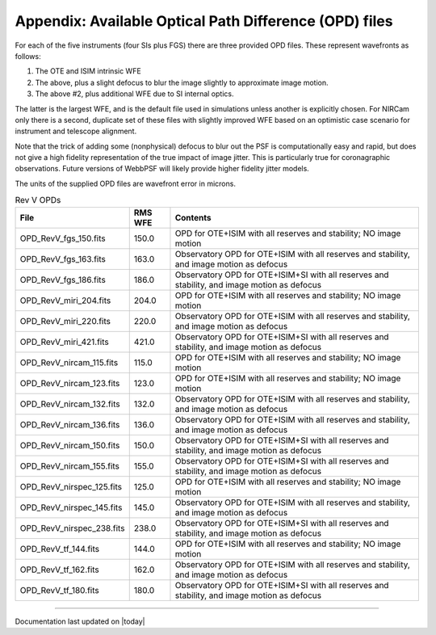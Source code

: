 .. JWST-PSFs documentation master file, created by
   sphinx-quickstart on Mon Nov 29 15:57:01 2010.
   You can adapt this file completely to your liking, but it should at least
   contain the root `toctree` directive.



Appendix: Available Optical Path Difference (OPD) files
================================================================


For each of the five instruments (four SIs plus FGS) there are three provided OPD files. These represent wavefronts as follows:

1. The OTE and ISIM intrinsic WFE
2. The above, plus a slight defocus to blur the image slightly to approximate image motion. 
3. The above #2, plus additional WFE due to SI internal optics. 

The latter is the largest WFE, and is the default file used in simulations unless another is explicitly chosen. For NIRCam only there is a second, duplicate 
set of these files with slightly improved WFE based on an optimistic case scenario for instrument and telescope alignment. 

Note that the trick of adding some (nonphysical) defocus to blur out the PSF is computationally easy and rapid, but does not give a high fidelity
representation of the true impact of image jitter. This is particularly true for coronagraphic observations. Future versions of WebbPSF will likely 
provide higher fidelity jitter models.

The units of the supplied OPD files are wavefront error in microns.


.. table:: Rev V OPDs

    =========================       ======= ================================================================================
                         File       RMS WFE                                                                         Contents
    =========================       ======= ================================================================================
        OPD_RevV_fgs_150.fits         150.0                OPD for OTE+ISIM with all reserves and stability; NO image motion
        OPD_RevV_fgs_163.fits         163.0 Observatory OPD for OTE+ISIM with all reserves and stability, and image motion as defocus
        OPD_RevV_fgs_186.fits         186.0 Observatory OPD for OTE+ISIM+SI with all reserves and stability, and image motion as defocus
       OPD_RevV_miri_204.fits         204.0                OPD for OTE+ISIM with all reserves and stability; NO image motion
       OPD_RevV_miri_220.fits         220.0 Observatory OPD for OTE+ISIM with all reserves and stability, and image motion as defocus
       OPD_RevV_miri_421.fits         421.0 Observatory OPD for OTE+ISIM+SI with all reserves and stability, and image motion as defocus
     OPD_RevV_nircam_115.fits         115.0                OPD for OTE+ISIM with all reserves and stability; NO image motion
     OPD_RevV_nircam_123.fits         123.0                OPD for OTE+ISIM with all reserves and stability; NO image motion
     OPD_RevV_nircam_132.fits         132.0 Observatory OPD for OTE+ISIM with all reserves and stability, and image motion as defocus
     OPD_RevV_nircam_136.fits         136.0 Observatory OPD for OTE+ISIM with all reserves and stability, and image motion as defocus
     OPD_RevV_nircam_150.fits         150.0 Observatory OPD for OTE+ISIM+SI with all reserves and stability, and image motion as defocus
     OPD_RevV_nircam_155.fits         155.0 Observatory OPD for OTE+ISIM+SI with all reserves and stability, and image motion as defocus
    OPD_RevV_nirspec_125.fits         125.0                OPD for OTE+ISIM with all reserves and stability; NO image motion
    OPD_RevV_nirspec_145.fits         145.0 Observatory OPD for OTE+ISIM with all reserves and stability, and image motion as defocus
    OPD_RevV_nirspec_238.fits         238.0 Observatory OPD for OTE+ISIM+SI with all reserves and stability, and image motion as defocus
         OPD_RevV_tf_144.fits         144.0                OPD for OTE+ISIM with all reserves and stability; NO image motion
         OPD_RevV_tf_162.fits         162.0 Observatory OPD for OTE+ISIM with all reserves and stability, and image motion as defocus
         OPD_RevV_tf_180.fits         180.0 Observatory OPD for OTE+ISIM+SI with all reserves and stability, and image motion as defocus
    =========================       ======= ================================================================================




--------------

Documentation last updated on |today|

